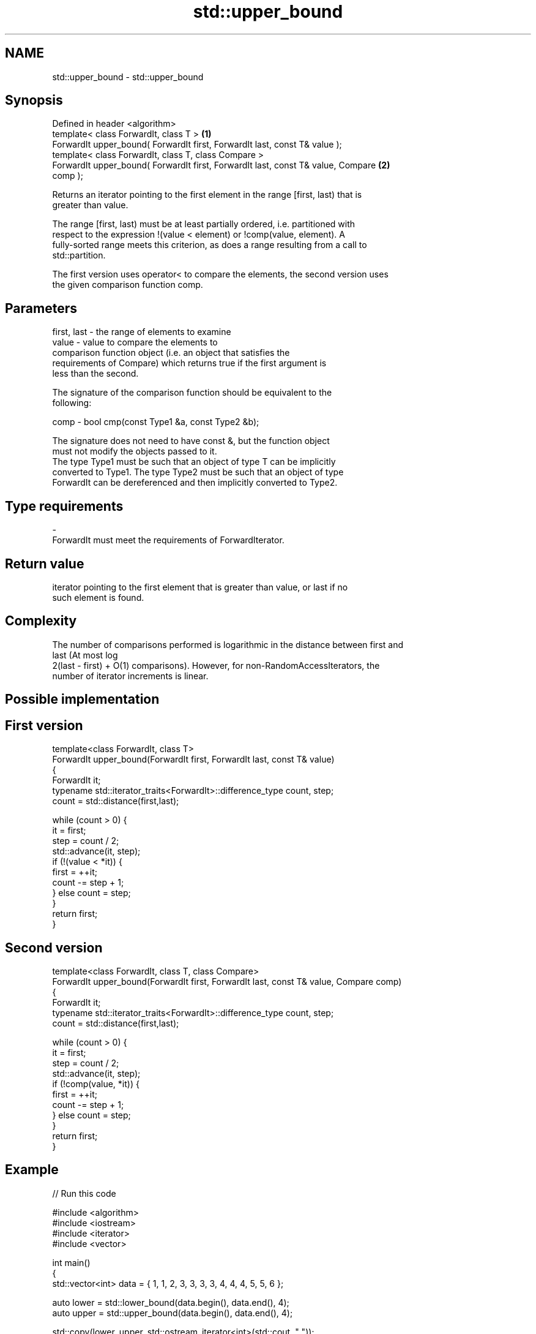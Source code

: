 .TH std::upper_bound 3 "2018.03.28" "http://cppreference.com" "C++ Standard Libary"
.SH NAME
std::upper_bound \- std::upper_bound

.SH Synopsis
   Defined in header <algorithm>
   template< class ForwardIt, class T >                                            \fB(1)\fP
   ForwardIt upper_bound( ForwardIt first, ForwardIt last, const T& value );
   template< class ForwardIt, class T, class Compare >
   ForwardIt upper_bound( ForwardIt first, ForwardIt last, const T& value, Compare \fB(2)\fP
   comp );

   Returns an iterator pointing to the first element in the range [first, last) that is
   greater than value.

   The range [first, last) must be at least partially ordered, i.e. partitioned with
   respect to the expression !(value < element) or !comp(value, element). A
   fully-sorted range meets this criterion, as does a range resulting from a call to
   std::partition.

   The first version uses operator< to compare the elements, the second version uses
   the given comparison function comp.

.SH Parameters

   first, last - the range of elements to examine
   value       - value to compare the elements to
                 comparison function object (i.e. an object that satisfies the
                 requirements of Compare) which returns true if the first argument is
                 less than the second.

                 The signature of the comparison function should be equivalent to the
                 following:

   comp        - bool cmp(const Type1 &a, const Type2 &b);

                 The signature does not need to have const &, but the function object
                 must not modify the objects passed to it.
                 The type Type1 must be such that an object of type T can be implicitly
                 converted to Type1. The type Type2 must be such that an object of type
                 ForwardIt can be dereferenced and then implicitly converted to Type2.
                 
.SH Type requirements
   -
   ForwardIt must meet the requirements of ForwardIterator.

.SH Return value

   iterator pointing to the first element that is greater than value, or last if no
   such element is found.

.SH Complexity

   The number of comparisons performed is logarithmic in the distance between first and
   last (At most log
   2(last - first) + O(1) comparisons). However, for non-RandomAccessIterators, the
   number of iterator increments is linear.

.SH Possible implementation

.SH First version
   template<class ForwardIt, class T>
   ForwardIt upper_bound(ForwardIt first, ForwardIt last, const T& value)
   {
       ForwardIt it;
       typename std::iterator_traits<ForwardIt>::difference_type count, step;
       count = std::distance(first,last);

       while (count > 0) {
           it = first;
           step = count / 2;
           std::advance(it, step);
           if (!(value < *it)) {
               first = ++it;
               count -= step + 1;
           } else count = step;
       }
       return first;
   }
.SH Second version
   template<class ForwardIt, class T, class Compare>
   ForwardIt upper_bound(ForwardIt first, ForwardIt last, const T& value, Compare comp)
   {
       ForwardIt it;
       typename std::iterator_traits<ForwardIt>::difference_type count, step;
       count = std::distance(first,last);

       while (count > 0) {
           it = first;
           step = count / 2;
           std::advance(it, step);
           if (!comp(value, *it)) {
               first = ++it;
               count -= step + 1;
           } else count = step;
       }
       return first;
   }

.SH Example

   
// Run this code

 #include <algorithm>
 #include <iostream>
 #include <iterator>
 #include <vector>

 int main()
 {
     std::vector<int> data = { 1, 1, 2, 3, 3, 3, 3, 4, 4, 4, 5, 5, 6 };

     auto lower = std::lower_bound(data.begin(), data.end(), 4);
     auto upper = std::upper_bound(data.begin(), data.end(), 4);

     std::copy(lower, upper, std::ostream_iterator<int>(std::cout, " "));
 }

.SH Output:

 4 4 4

.SH See also

   equal_range returns range of elements matching a specific key
               \fI(function template)\fP
   lower_bound returns an iterator to the first element not less than the given value
               \fI(function template)\fP
   partition   divides a range of elements into two groups
               \fI(function template)\fP
